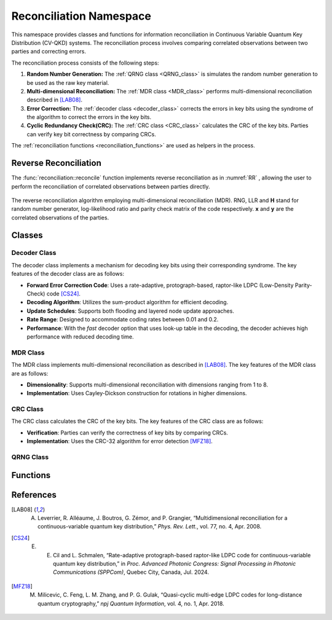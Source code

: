 
Reconciliation Namespace
##############################

This namespace provides classes and functions for information reconciliation in Continuous Variable Quantum Key Distribution (CV-QKD) systems. The reconciliation process involves comparing correlated observations between two parties and correcting errors.

The reconciliation process consists of the following steps:

1. **Random Number Generation:** The :ref:`QRNG class <QRNG_class>` is simulates the random number generation to be used as the raw key material. 
2. **Multi-dimensional Reconciliation:** The :ref:`MDR class <MDR_class>` performs multi-dimensional reconciliation described in [LAB08]_. 
3. **Error Correction:** The :ref:`decoder class <decoder_class>` corrects the errors in key bits using the syndrome of the  algorithm to correct the errors in the key bits.
4. **Cyclic Redundancy Check(CRC):**  The :ref:`CRC class <CRC_class>` calculates the CRC of the key bits. Parties can verify key bit correctness by comparing CRCs.


The :ref:`reconciliation functions <reconciliation_functions>` are used as helpers in the process. 


Reverse Reconciliation
----------------------

The :func:`reconciliation::reconcile` function implements reverse reconciliation as in :numref:`RR` , allowing the user to perform the reconciliation of correlated observations between parties directly.


.. figure:: figures/RR.png
    :width: 80%
    :align: center
    :name: RR

    The reverse reconciliation algorithm employing multi-dimensional reconciliation (MDR). RNG, LLR and **H** stand for random number generator, log-likelihood ratio and parity check matrix of the code respectively. **x** and **y** are the correlated observations of the parties.




Classes
----------------------

.. _decoder_class:

Decoder Class
============================

The decoder class implements a mechanism for decoding key bits using their corresponding syndrome. The key features of the decoder class are as follows:

* **Forward Error Correction Code**: Uses a rate-adaptive, protograph-based, raptor-like LDPC (Low-Density Parity-Check) code [CS24]_.
* **Decoding Algorithm**: Utilizes the sum-product algorithm for efficient decoding.
* **Update Schedules**: Supports both flooding and layered node update approaches.
* **Rate Range**: Designed to accommodate coding rates between 0.01 and 0.2.
* **Performance**: With the `fast` decoder option that uses look-up table in the decoding, the decoder achieves high performance with reduced decoding time.

.. doxygenclass:: reconciliation::decoder
    :members:
    :protected-members:
    :private-members:    


.. _MDR_class:
MDR Class
============================

The MDR class implements multi-dimensional reconciliation as described in [LAB08]_. The key features of the MDR class are as follows:

* **Dimensionality**: Supports multi-dimensional reconciliation with dimensions ranging from 1 to 8.
* **Implementation**: Uses Cayley-Dickson construction for rotations in higher dimensions.

.. doxygenclass:: reconciliation::MDR
    :members:
    :protected-members:
    :private-members:    

.. _CRC_class:
CRC Class
============================

The CRC class calculates the CRC of the key bits. The key features of the CRC class are as follows:

* **Verification**: Parties can verify the correctness of key bits by comparing CRCs.
* **Implementation**: Uses the CRC-32 algorithm for error detection [MFZ18]_.

.. doxygenclass:: reconciliation::CRC
    :members:
    :protected-members:
    :private-members:    

.. _QRNG_class:
QRNG Class
============================


.. doxygenclass:: reconciliation::QRNG
    :members:
    :protected-members:
    :private-members:    



.. _reconciliation_functions:
Functions
---------------

.. doxygennamespace:: reconciliation

References
----------------

.. [LAB08] A. Leverrier, R. Alléaume, J. Boutros, G. Zémor, and P. Grangier, “Multidimensional reconciliation for a continuous-variable quantum key distribution,” *Phys. Rev. Lett.*, vol. 77, no. 4, Apr. 2008.
.. [CS24] E. E. Cil and L. Schmalen, “Rate-adaptive protograph-based raptor-like LDPC code for continuous-variable quantum key distribution,” in *Proc. Advanced Photonic Congress: Signal Processing in Photonic Communications (SPPCom)*, Quebec City, Canada, Jul. 2024.
.. [MFZ18] M. Milicevic, C. Feng, L. M. Zhang, and P. G. Gulak, “Quasi-cyclic multi-edge LDPC codes for long-distance quantum cryptography,” *npj Quantum Information*, vol. 4, no. 1, Apr. 2018.

